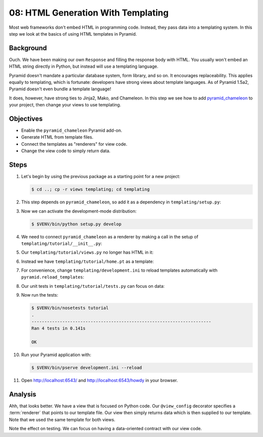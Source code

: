 .. _qtut_templating:

===================================
08: HTML Generation With Templating
===================================

Most web frameworks don't embed HTML in programming code. Instead, they pass
data into a templating system. In this step we look at the basics of using HTML
templates in Pyramid.


Background
==========

Ouch. We have been making our own ``Response`` and filling the response body
with HTML. You usually won't embed an HTML string directly in Python, but
instead will use a templating language.

Pyramid doesn't mandate a particular database system, form library, and so on.
It encourages replaceability. This applies equally to templating, which is
fortunate: developers have strong views about template languages. As of
Pyramid 1.5a2, Pyramid doesn't even bundle a template language!

It does, however, have strong ties to Jinja2, Mako, and Chameleon. In this step
we see how to add `pyramid_chameleon
<https://github.com/Pylons/pyramid_chameleon>`_ to your project, then change
your views to use templating.


Objectives
==========

- Enable the ``pyramid_chameleon`` Pyramid add-on.

- Generate HTML from template files.

- Connect the templates as "renderers" for view code.

- Change the view code to simply return data.


Steps
=====

#. Let's begin by using the previous package as a starting point for a new
   project:

   .. code-block:: bash

    $ cd ..; cp -r views templating; cd templating

#. This step depends on ``pyramid_chameleon``, so add it as a dependency in
   ``templating/setup.py``:

   .. literalinclude:: templating/setup.py
    :linenos:

#. Now we can activate the development-mode distribution:

   .. code-block:: bash

    $ $VENV/bin/python setup.py develop

#. We need to connect ``pyramid_chameleon`` as a renderer by making a call in
   the setup of ``templating/tutorial/__init__.py``:

   .. literalinclude:: templating/tutorial/__init__.py
    :linenos:

#. Our ``templating/tutorial/views.py`` no longer has HTML in it:

   .. literalinclude:: templating/tutorial/views.py
    :linenos:

#. Instead we have ``templating/tutorial/home.pt`` as a template:

   .. literalinclude:: templating/tutorial/home.pt
    :language: html

#. For convenience, change ``templating/development.ini`` to reload templates
   automatically with ``pyramid.reload_templates``:

   .. literalinclude:: templating/development.ini
    :language: ini

#. Our unit tests in ``templating/tutorial/tests.py`` can focus on data:

   .. literalinclude:: templating/tutorial/tests.py
    :linenos:

#. Now run the tests:

   .. code-block:: bash


    $ $VENV/bin/nosetests tutorial
    .
    ----------------------------------------------------------------------
    Ran 4 tests in 0.141s

    OK

#. Run your Pyramid application with:

   .. code-block:: bash

    $ $VENV/bin/pserve development.ini --reload

#. Open http://localhost:6543/ and http://localhost:6543/howdy in your browser.


Analysis
========

Ahh, that looks better. We have a view that is focused on Python code. Our
``@view_config`` decorator specifies a :term:`renderer` that points to our
template file. Our view then simply returns data which is then supplied to our
template. Note that we used the same template for both views.

Note the effect on testing. We can focus on having a data-oriented contract
with our view code.

.. seealso:: :ref:`templates_chapter`, :ref:`debugging_templates`, and
   :ref:`available_template_system_bindings`.

